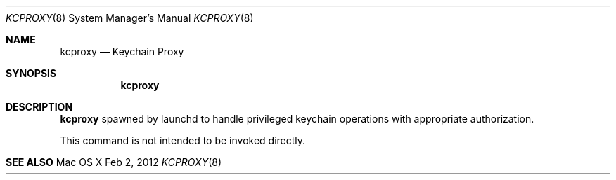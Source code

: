 .\"
.\" Copyright (c) 2012 Apple Inc. All rights reserved.
.\"
.\"
.Dd Feb 2, 2012
.Dt KCPROXY 8
.Os "Mac OS X"
.Sh NAME
.Nm kcproxy
.Nd Keychain Proxy
.Sh SYNOPSIS
.Nm
.Sh DESCRIPTION
.Nm
spawned by launchd to handle privileged keychain operations with appropriate authorization.
.Pp
This command is not intended to be invoked directly.
.Sh SEE ALSO
